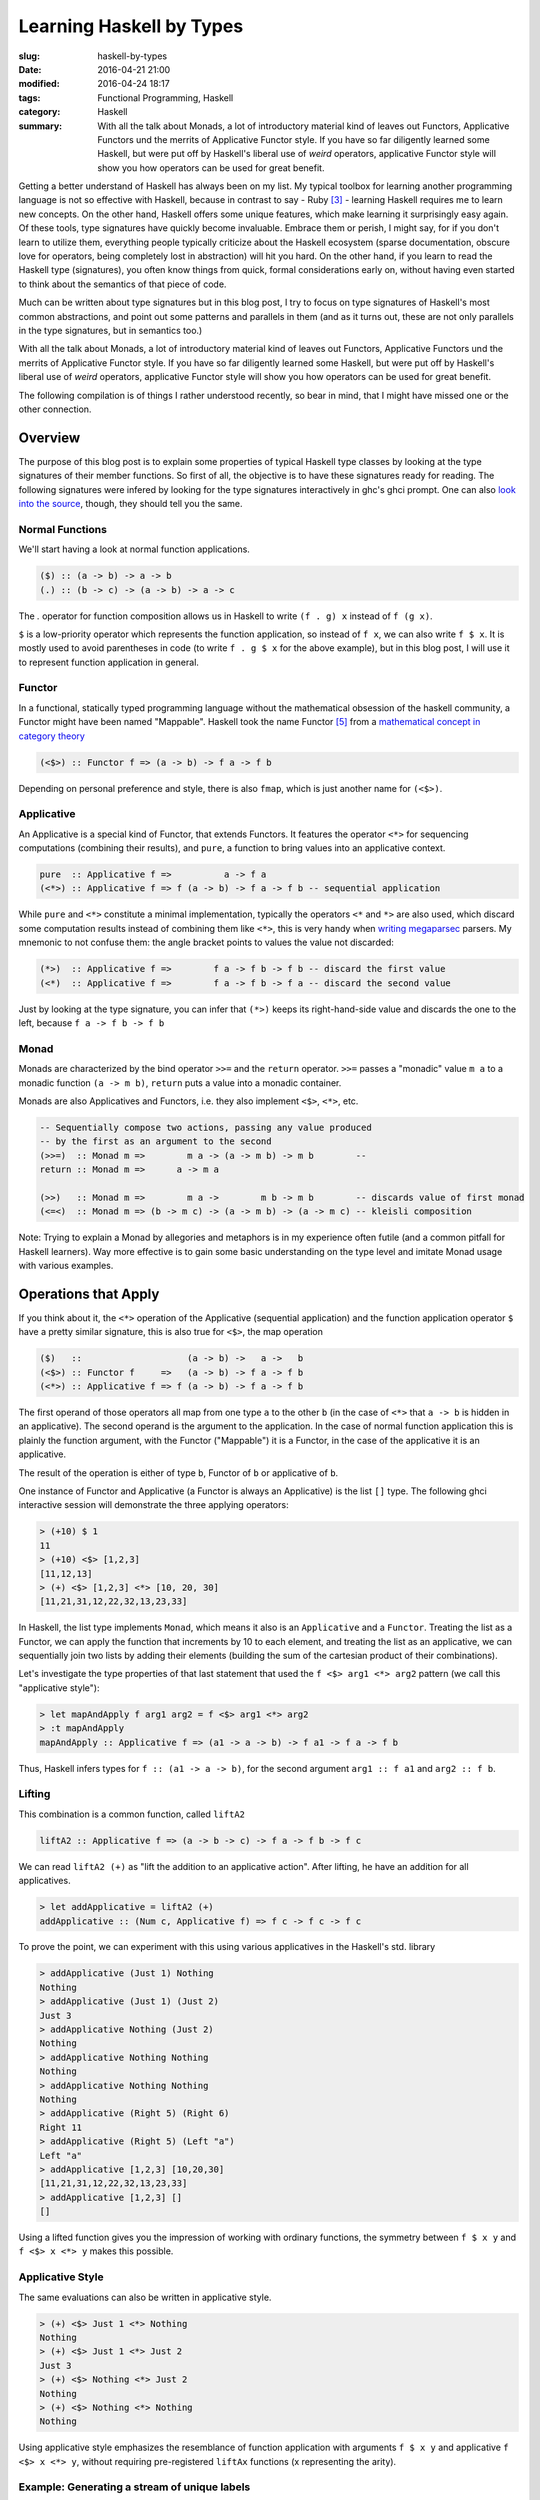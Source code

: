 =========================
Learning Haskell by Types
=========================

:slug: haskell-by-types
:date: 2016-04-21 21:00
:modified: 2016-04-24 18:17
:tags: Functional Programming, Haskell
:category: Haskell
:summary: With all the talk about Monads, a lot of introductory material kind of leaves out Functors, Applicative Functors und the merrits of Applicative Functor style. If you have so far diligently learned some Haskell, but were put off by Haskell's liberal use of *weird* operators, applicative Functor style will show you how operators can be used for great benefit.


Getting a better understand of Haskell has always been on my
list. My typical toolbox for learning another programming
language is not so effective with Haskell, because in contrast to
say - Ruby [#f3]_  - learning Haskell requires me to learn
new concepts. On the other hand, Haskell offers some unique
features, which make learning it surprisingly easy again.
Of these tools, type signatures have quickly become
invaluable. Embrace them or perish, I might say, for if you
don't learn to utilize them, everything people typically
criticize about the Haskell ecosystem (sparse documentation,
obscure love for operators, being completely lost in
abstraction) will hit you hard. On the other hand, if you
learn to read the Haskell type (signatures), you often know
things from quick, formal considerations early on, without
having even started to think about the semantics of that
piece of code.

Much can be written about type signatures but in this blog
post, I try to focus on type signatures of Haskell's most
common abstractions, and point out some patterns and
parallels in them (and as it turns out, these are not only
parallels in the type signatures, but in semantics too.)

With all the talk about Monads, a lot of introductory
material kind of leaves out Functors, Applicative Functors
und the merrits of Applicative Functor style. If you have so
far diligently learned some Haskell, but were put off by
Haskell's liberal use of *weird* operators, applicative
Functor style will show you how operators can be used for
great benefit.

The following compilation is of things I rather understood
recently, so bear in mind, that I might have missed one or
the other connection.

Overview
========

The purpose of this blog post is to explain some properties
of typical Haskell type classes by looking at the type
signatures of their member functions. So first of all, the
objective is to have these signatures ready for reading.
The following signatures were infered by looking for the type
signatures interactively in ghc's ghci prompt. One can also
`look into the source <https://hackage.haskell.org/package/base-4.8.2.0/docs/Control-Applicative.html>`_,
though, they should tell you the same.

Normal Functions
----------------

We'll start having a look at normal function applications.

.. code-block:: haskell

   ($) :: (a -> b) -> a -> b
   (.) :: (b -> c) -> (a -> b) -> a -> c

The `.` operator for function composition allows us
in Haskell to write ``(f . g) x`` instead of ``f (g x)``.

``$`` is a low-priority operator which represents the
function application, so instead of ``f x``, we can also
write ``f $ x``. It is mostly used to avoid parentheses in
code (to write ``f . g $ x`` for the above example), but
in this blog post, I will use it to represent
function application in general.

Functor
-------

In a functional, statically typed programming language
without the mathematical obsession of the haskell community,
a Functor might have been named "Mappable". Haskell took the
name Functor [#f5]_ from a `mathematical concept in category theory
<http://www.wikipedia.com/wiki/Functor>`_

.. code-block:: haskell

   (<$>) :: Functor f => (a -> b) -> f a -> f b

Depending on personal preference and style, there is also
``fmap``, which is just another name for ``(<$>)``.

Applicative
-----------

An Applicative is a special kind of Functor, that extends
Functors. It features the operator ``<*>`` for sequencing
computations (combining their results), and ``pure``, a
function to bring values into an applicative context.

.. code-block:: haskell

   pure  :: Applicative f =>          a -> f a
   (<*>) :: Applicative f => f (a -> b) -> f a -> f b -- sequential application

While ``pure`` and ``<*>`` constitute a minimal
implementation, typically the operators ``<*`` and ``*>``
are also used, which discard some computation results
instead of combining them like ``<*>``, this is very handy
when `writing megaparsec
<https://hackage.haskell.org/package/megaparsec-4.4.0>`_
parsers. My mnemonic to not confuse them: the angle bracket
points to values the value not discarded:

.. code-block:: haskell

   (*>)  :: Applicative f =>        f a -> f b -> f b -- discard the first value
   (<*)  :: Applicative f =>        f a -> f b -> f a -- discard the second value

Just by looking at the type signature, you can infer that
``(*>)`` keeps its right-hand-side value and discards the
one to the left, because ``f a -> f b -> f b``

Monad
-----

Monads are characterized by the bind operator ``>>=`` and
the ``return`` operator. ``>>=`` passes a "monadic" value
``m a`` to a monadic function ``(a -> m b)``, ``return``
puts a value into a monadic container.

Monads are also Applicatives and Functors, i.e. they also
implement ``<$>``, ``<*>``, etc.

.. code-block:: haskell

   -- Sequentially compose two actions, passing any value produced
   -- by the first as an argument to the second
   (>>=)  :: Monad m =>        m a -> (a -> m b) -> m b        --
   return :: Monad m =>      a -> m a

   (>>)   :: Monad m =>        m a ->        m b -> m b        -- discards value of first monad
   (<=<)  :: Monad m => (b -> m c) -> (a -> m b) -> (a -> m c) -- kleisli composition

Note: Trying to explain a Monad by allegories and metaphors
is in my experience often futile (and a common pitfall for
Haskell learners). Way more effective is to gain some
basic understanding on the type level and imitate Monad
usage with various examples.

Operations that Apply
=====================

If you think about it,
the ``<*>`` operation of the Applicative (sequential
application) and the function application operator ``$``
have a pretty similar signature, this is also true for
``<$>``, the map operation

.. code-block:: haskell

   ($)   ::                    (a -> b) ->   a ->   b
   (<$>) :: Functor f     =>   (a -> b) -> f a -> f b
   (<*>) :: Applicative f => f (a -> b) -> f a -> f b

The first operand of those operators all
map from one type ``a`` to the other ``b`` (in the case of
``<*>`` that ``a -> b`` is hidden in an applicative).
The second operand is the argument to the application. In
the case of normal function application this is plainly the
function argument, with the Functor ("Mappable") it is a
Functor, in the case of the applicative it is an applicative.

The result of the operation is either of type ``b``, Functor
of ``b`` or applicative of ``b``.

One instance of Functor and Applicative (a Functor is
always an Applicative) is the list ``[]`` type.
The following ghci interactive session will demonstrate
the three applying operators:

.. code-block:: haskell

   > (+10) $ 1
   11
   > (+10) <$> [1,2,3]
   [11,12,13]
   > (+) <$> [1,2,3] <*> [10, 20, 30]
   [11,21,31,12,22,32,13,23,33]

In Haskell, the list type implements ``Monad``, which means
it also is an ``Applicative`` and a ``Functor``.
Treating the list as a Functor, we can apply the function
that increments by 10 to each element, and treating the list
as an applicative, we can sequentially join two lists by
adding their elements (building the sum of the cartesian
product of their combinations).

Let's investigate the type properties of that last statement
that used the ``f <$> arg1 <*> arg2`` pattern (we call this
"applicative style"):

.. code-block:: haskell

   > let mapAndApply f arg1 arg2 = f <$> arg1 <*> arg2
   > :t mapAndApply
   mapAndApply :: Applicative f => (a1 -> a -> b) -> f a1 -> f a -> f b

Thus, Haskell infers types for ``f :: (a1 -> a -> b)``, for
the second argument ``arg1 :: f a1`` and ``arg2 :: f b``.

Lifting
-------

This combination is a common function, called ``liftA2``

.. code-block:: haskell

   liftA2 :: Applicative f => (a -> b -> c) -> f a -> f b -> f c

We can read ``liftA2 (+)`` as "lift the addition to an
applicative action". After lifting, he have an addition for
all applicatives.

.. code-block:: haskell

   > let addApplicative = liftA2 (+)
   addApplicative :: (Num c, Applicative f) => f c -> f c -> f c

To prove the point, we can experiment with this using
various applicatives in the Haskell's std. library

.. code-block:: haskell

   > addApplicative (Just 1) Nothing
   Nothing
   > addApplicative (Just 1) (Just 2)
   Just 3
   > addApplicative Nothing (Just 2)
   Nothing
   > addApplicative Nothing Nothing
   Nothing
   > addApplicative Nothing Nothing
   Nothing
   > addApplicative (Right 5) (Right 6)
   Right 11
   > addApplicative (Right 5) (Left "a")
   Left "a"
   > addApplicative [1,2,3] [10,20,30]
   [11,21,31,12,22,32,13,23,33]
   > addApplicative [1,2,3] []
   []

Using a lifted function gives you the impression of working
with ordinary functions, the symmetry between ``f $ x y`` and
``f <$> x <*> y`` makes this possible.

Applicative Style
-----------------

The same evaluations can also be written in applicative
style.

.. code-block:: haskell

   > (+) <$> Just 1 <*> Nothing
   Nothing
   > (+) <$> Just 1 <*> Just 2
   Just 3
   > (+) <$> Nothing <*> Just 2
   Nothing
   > (+) <$> Nothing <*> Nothing
   Nothing

Using applicative style emphasizes the resemblance  of
function application with arguments ``f $ x y`` and
applicative ``f <$> x <*> y``, without requiring
pre-registered ``liftAx`` functions (x representing the
arity).

Example: Generating a stream of unique labels
---------------------------------------------

This will be a "more real-world" example that applicative style.
Suppose we need to generate labels in
code, for example while performing operations on an abstract
syntax tree. Each label needs to be unique, and we need labels
in various functions. Since we use Haskell and pure-functions,
we cannot just mutate some counter-variable.

.. code-block:: haskell

   import Control.Monad.State
   import Control.Applicative

   type LabelM = State Int

   increment :: LabelM String
   increment = state $ \i -> let j = i + 1
                             in ("$" ++ show j, j)

   labels :: Bool -> LabelM [(String, String)]
   labels discard = f <$> twoLabels
                      <*> twoLabels
                      <*> twoLabels
                  where f a b c = if discard
                                  then [a, c]
                                  else [a, b, c]
                  -- (,) <- is an operator creating a tuple
                  twoLabels :: LabelM (String, String)
                  twoLabels = (,) <$> increment <*> increment

   main :: IO ()
   main = do putStrLn "Enter `True`, or `False`"
             discard <- getLine
             print (evalState (labels . read $ discard) 0)

When executed, this program will prompt you to enter either
``True`` or ``False``, and then it will print out results,
depending on the input. Either ``[("$1","$2"), ("$5","$6")]``
or ``[("$1","$2"),("$3","$4"),("$5","$6")]``. Notice how even
if the second label-pair is discarded after all, the counter
is still incremented. The entry point is the evaluation of
``evalState`` in ``main``. Here, we initialize the state
monad's state with 0 and evaluate the monadic ``test``
function. The state is managed by the state monad
``LabelM = State Int``, which directly tells us
that our state consists of an integer variable.
Finally we have ``increment``, which increments, that internal
state and returns a label, as well as ``twoLabels``, which
generates a pair of such labels (by lifting ``increment``).
Note that both ``increment`` and ``twoLabels`` are of type
``LabelM _``, once ``LabelM String`` and ``LabelM (String,
String)``.

We use ``twoLabels`` in the ``labels`` function, where we
use applicative style to obtain the unique labels and either
return them all, or throw away some [#f4]_. I condensed this
use case from abstract syntax tree (AST) rewriting code, and
if it wouldn't blow up the example code, I would show code
here, that introduced labels depending on the AST input to
the program.

Solving this issue with label has some benfits. First of
all, it makes the state explicit in the type signatures,
which gives you the guarantee that if you are not using the
``LabelM`` type, you are not touching that state.
Then, the state is handled just like any other value in
Haskell -- immutable. ``evalState`` is the bottleneck (in a
good sense), that allows us to evaluate our "stateful" code
and fetch it over in the LabelM-free world.


Composition Patterns
====================

Another interesting pair of operations with a similar
signature are the operators ``(.)`` and ``(<=<)``.

.. code-block:: haskell

   (.)   ::            (b ->   c) -> (a ->   b) -> (a -> c)
   (<=<) :: Monad m => (b -> m c) -> (a -> m b) -> (a -> m c)

The correspondence here is between functions of type ``(b -> c)``
and monadic functions of signature ``Monad m => (b -> m c)``. I.e.
the signatures of ``(.)`` and ``(<=<)`` have almost the same
pattern.

We know this ``Monad m => (b -> m c)`` signatures from the
bind-operator's second operand:

.. code-block:: haskell

   (>>=) :: Monad m => m a -> (a -> m b) -> m b

By joining two ``M a >>= \x -> M b`` operations, I aim to
infer  ``(<=<)``, we'll use the ``Maybe`` monad and I'll
write the signatures of the lambda functions to the right.

.. code-block:: haskell

   printLengthPrint :: Int -> Maybe Double
   printLengthPrint = \w -> Just (show w)    -- :: Int -> Maybe String
                  >>= \x -> Just (length x)  -- :: String -> Maybe Int
                  >>= \y -> Just (2.0 ^^ y)  -- :: Int -> Maybe Double

We can kind of identify the signature of ``(<=<)`` just by
looking at this. Now spell out the lambda functions in
point-free style (I called them ``f,g,h``) and we can
implement the ``printLengthPrint`` function by Kleiski's
composition

.. code-block:: haskell

   f :: Int -> Maybe String
   f = Just . show
   g :: String -> Maybe Int
   g = Just . length
   h :: Int -> Maybe Double
   h = Just . (2.0 ^^)

   plp1 = h <=< g <=< f
   plp2 = f >=> g >=> h

To sum it up: Functional programming is often defined as
programming by function composition and application. Monads
are a functional concepts and we can see that monads compose
in a very similar way. This underlines the fact that
Monads are indeed a functional concept (and not -- like
sometimes stated -- imperative programming in sheep's
clothing).

Example
=======

So far this blog post was a bit abstract, looking at type
signatures and type signatures. So now we'll see an
example: A parser for simple arithmetic expressions and see
when we can use the applicative style shown above, and when
not.

The first parser is parsing `Reverse Polish Notation
<https://www.wikiwand.com/en/Reverse_Polish_notation>`_
style expressions, in RPN, the infix expression we are used
to ``1 + 2 * 3`` would be written as
``+ 1 * 2 3``, it is especially simple to parse in contrast
to the more common infix notation. We use megaparsec here.

First of all we need to import our parser library and the
Identity Functor.

.. code-block:: haskell

   import qualified Text.Megaparsec.Lexer as L
   import Text.Megaparsec
   import Text.Megaparsec.String

Now we define an algebraic datatype representing our
computation: ``Term``. A term can either be an addition, a
subtraction, a multiplication, a division, or an integer
value here.

.. code-block:: haskell

   data Term = Add Term Term
             | Sub Term Term
             | Mul Term Term
             | Div Term Term
             | Val Integer
             deriving (Show, Eq)

Our parsing strategy is to always consume trailing
whitespaces with every parsed term.

.. code-block:: haskell

   trimTrailing = L.lexeme space

   op :: String -> Parser String
   op = trimTrailing . string


Define multiplication, division, addition and subtraction
expressions in applicative style (the next 5 expressions all
have the type ``Parser Term``)

.. code-block:: haskell

   mult   = Add <$> (op "+" *> term) <*> term
   divi   = Div <$> (op "/" *> term) <*> term
   addi   = Mul <$> (op "*" *> term) <*> term
   subt   = Sub <$> (op "-" *> term) <*> term
   intval = Val <$> trimTrailing L.integer


Now all left to do is define a parser for our expression
as an alternative of all arithmetic operations:

.. code-block:: haskell

   term :: Parser Term
   term =  mult
       <|> divi
       <|> addi
       <|> subt
       <|> intval

Infix Parsing
-------------

If you are interested in infix parsing: it is
algorithmically more complex.  I.e. in infix parsing when
the parser arrives at a number, it cannot easily know
whether this number can stand alone, or whether it belongs
to a binary operation with the operator to the right (in ``3
* 4 + 5`` the parser would have to find out that 3 is part
of a multiplication expression, and then find out that the
multiplication is part of an addition expression later
on).

Luckily the megaparsec library has utilities to make parsing
infix notation easier. I included a snippet for
completeness.

.. code-block:: haskell

   parens = between (symbol "(") (symbol ")")
            where symbol = L.symbol space

   infixExpr = makeExprParser infixTerm table

   infixTerm = parens infixExpr
            <|> intval

   table = [ [ InfixL (op "*" >> return Mul)
             , InfixL (op "/" >> return Div)]
           , [ InfixL (op "+" >> return Add)
             , InfixL (op "-" >> return Sub)]]

We can see at least here, that for this kind of a problem
applicatives are not enough and we need Monads.

Resources
=========

For more detail on Haskell's types see the
`Typeclassopedia <https://wiki.haskell.org/Typeclassopedia>`_.

To familiarize yourself with Functors and Applicatives, it
is really great to write parsers with `Megaparsec
<https://mrkkrp.github.io/megaparsec/>`_.

`What I wish I knew when learning Haskell <http://dev.stephendiehl.com/hask/>`_ by
Stephen Diehl is also a great source.

Footnotes
=========


.. [#f1] type signatures can be obtained by running ghci and asking it for types

   .. code-block:: haskell

        Prelude> import Control.Monad
        > :t (>>=)
        (>>=) :: Monad m => m a -> (a -> m b) -> m b
        > :t (>>)
        (>>) :: Monad m => m a -> m b -> m b
        > :t return
        return :: Monad m => a -> m a
        > :t fail
        fail :: Monad m => String -> m a
        > :t (<$>)
        (<$>) :: Functor f => (a -> b) -> f a -> f b
        > :t (<$)
        (<$) :: Functor f => a -> f b -> f a
        > :t pure
        pure :: Applicative f => a -> f a
        > :t (<*>)
        (<*>) :: Applicative f => f (a -> b) -> f a -> f b
        > :t (*>)
        (*>) :: Applicative f => f a -> f b -> f b
        > :t (<*)
        (<*) :: Applicative f => f a -> f b -> f a
        > :t ($)
        ($) :: (a -> b) -> a -> b
        > :t fmap
        fmap :: Functor f => (a -> b) -> f a -> f b
        > :t (<=<)
        (<=<) :: Monad m => (b -> m c) -> (a -> m b) -> a -> m c
        > :t (.)
        (.) :: (b -> c) -> (a -> b) -> a -> c

.. [#f2] Some notes on Tooling

   In my experience, I learned the best with Haskell,
   when I used appropriate tooling. They accelerate
   learning Haskell so much.

   `hlint
   <https://hackage.haskell.org/package/hlint>`_ is
   your friend with invaluable information. It
   notifies you when you use redundant brackets and
   this feedback will familiarize you with operator
   precedence much quicker. Like any linter, I suppose that
   hlint's value is probably at its peak when used by
   beginners and  I expect it will be less valuable to me
   over time. Nevertheless I don't want to go without it
   right now.

   I use neovim with the plugins ::

           Plug 'benekastah/neomake'
           Plug 'dag/vim2hs'
           Plug 'bitc/vim-hdevtools'


   Pointfree is another tool, that I use (curiously), it
   transforms your code to point-free style. I often use it
   when I feel that a line of code could possibly be written
   in point free style, check it out and revert back if I
   feel normal-style Haskell is better. This has taught me
   some things I probably wouldn't have discovered for a
   long time, for example that ``(,)`` and ``(+3)`` exist,
   etc.

.. [#f3] A Python programmer will probably pick up Ruby's
   language features rather quickly and huge portions
   of the time learning Ruby will be spent on
   familiarizing onesself with the standard library.

.. [#f4] My first intuition here was to use monadic
   functionality  (``>>=``), yet as it turns out,
   Functor and applicative (``<*>``) is enough. This
   confused me: If applicatives were about sequential
   actions, where the current item does not know about its
   predecessor, how could it increment the state-monads
   state? The answer is in the signatures:

   .. code-block:: haskell

           (<*>) :: Applicative f => f (a -> b) -> f a -> f b

   The ``f (a -> b)`` piece tells us, that we map from one
   value of the applicative to another. the consecutive ``->
   f a -> f b`` tell us, that our ``(a -> b)`` operation is
   applied to ``f a`` to yield ``f b``. Thus shouldn't have
   surprised me that applicative is in fact capable of
   incrementing the counter.

   For comparison, Monad's bind also  has this mapping from
   ``a`` to ``b`` in it's signature, however in the form of
   ``(a -> m b)``.

   .. code-block:: haskell

      (>>=)  :: Monad m =>        m a -> (a -> m b) -> m b

.. [#f5] In Haskell, Functors are something entirely
         different from Functors in C++.

.. vim:tw=60:
